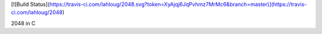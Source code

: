 [![Build Status](https://travis-ci.com/lahloug/2048.svg?token=XyAjqj6JqPvhmz7MrMc6&branch=master)](https://travis-ci.com/lahloug/2048)

2048 in C
